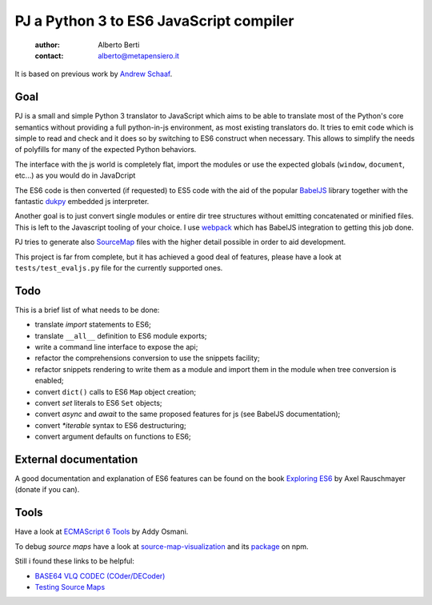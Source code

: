 .. -*- coding: utf-8 -*-
.. :Project:  pj -- readme
.. :Created:    mar 01 mar 2016 15:52:36 CET
.. :Author:    Alberto Berti <alberto@metapensiero.it>
.. :License:   GNU General Public License version 3 or later
..

========================================
PJ a Python 3 to ES6 JavaScript compiler
========================================

 :author: Alberto Berti
 :contact: alberto@metapensiero.it

It is based on previous work by `Andrew Schaaf <andrew@andrewschaaf.com>`_.

Goal
----

PJ is a small and simple Python 3 translator to JavaScript which aims
to be able to translate most of the Python's core semantics without
providing a full python-in-js environment, as most existing
translators do. It tries to emit code which is simple to read and
check and it does so by switching to ES6 construct when
necessary. This allows to simplify the needs of polyfills for many of
the expected Python behaviors.

The interface with the js world is completely flat, import the modules
or use the expected globals (``window``, ``document``, etc...) as you
would do in JavaDcript

The ES6 code is then converted (if requested) to ES5 code with the aid
of the popular `BabelJS`__ library together with the fantastic
`dukpy`__ embedded js interpreter.

__ http://babeljs.io/

__ https://github.com/amol-/dukpy


Another goal is to just convert single modules or entire dir tree
structures without emitting concatenated or minified files. This is
left to the Javascript tooling of your choice. I use `webpack`__ which
has BabelJS integration to getting this job done.

__ http://webpack.github.io/

PJ tries to generate also `SourceMap`__ files with the higher detail
possible in order to aid development.

__ http://blog.teamtreehouse.com/introduction-source-maps

This project is far from complete, but it has achieved a good deal of
features, please have a look at ``tests/test_evaljs.py`` file for the
currently supported ones.

Todo
----

This is a brief list of what needs to be done:

* translate *import* statements to ES6;
* translate ``__all__`` definition to ES6 module exports;
* write a command line interface to expose the api;
* refactor the comprehensions conversion to use the snippets facility;
* refactor snippets rendering to write them as a module and import
  them in the module when tree conversion is enabled;
* convert ``dict()`` calls to ES6 ``Map`` object creation;
* convert *set* literals to ES6 ``Set`` objects;
* convert *async* and *await* to the same proposed features for js
  (see BabelJS documentation);
* convert `*iterable` syntax to ES6 destructuring;
* convert argument defaults on functions to ES6;


External documentation
----------------------

A good documentation and explanation of ES6 features can be found on
the book `Exploring ES6`__ by Axel Rauschmayer (donate if you can).

__ http://exploringjs.com/es6/


Tools
-----

Have a look at `ECMAScript 6 Tools`__ by Addy Osmani.

__ https://github.com/addyosmani/es6-tools

To debug *source maps* have a look at `source-map-visualization`__ and
its `package`__ on npm.

__ https://sokra.github.io/source-map-visualization/
__ https://www.npmjs.com/package/source-map-visualize

Still i found these links to be helpful:

* `BASE64 VLQ CODEC (COder/DECoder)`__
* `Testing Source Maps`__

__ http://murzwin.com/base64vlq.html
__ http://fitzgeraldnick.com/weblog/51/
